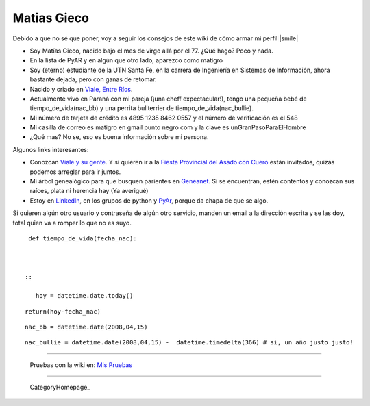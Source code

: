 
Matias Gieco
------------

Debido a que no sé que poner, voy a seguir los consejos de este wiki de cómo armar mi perfil |smile|

* Soy Matías Gieco, nacido bajo el mes de virgo allá por el 77. ¿Qué hago? Poco y nada.

* En la lista de PyAR y en algún que otro lado, aparezco como matigro

* Soy (eterno) estudiante de la UTN Santa Fe, en la carrera de Ingeniería en Sistemas de Información, ahora bastante dejada, pero con ganas de retomar.

* Nacido y criado en `Viale, Entre Ríos`_.

* Actualmente vivo en Paraná con mi pareja (¡una cheff expectacular!), tengo una pequeña bebé de tiempo_de_vida(nac_bb) y una perrita bullterrier de tiempo_de_vida(nac_bullie).

* Mi número de tarjeta de crédito es 4895 1235 8462 0557 y el número de verificación es el 548

* Mi casilla de correo es matigro en gmail punto negro com y la clave es unGranPasoParaElHombre

* ¿Qué mas? No se, eso es buena información sobre mi persona.

Algunos links interesantes:

* Conozcan `Viale y su gente`_. Y si quieren ir a la `Fiesta Provincial del Asado con Cuero`_ están invitados, quizás podemos arreglar para ir juntos.

* Mi árbol genealógico para que busquen parientes en Geneanet_. Si se encuentran, estén contentos y conozcan sus raíces, plata ni herencia hay (Ya averigué)   

* Estoy en LinkedIn_, en los grupos de python y PyAr_, porque da chapa de que se algo.

Si quieren algún otro usuario y contraseña de algún otro servicio, manden un email a la dirección escrita y se las doy, total quien va a romper lo que no es suyo.

::

   def tiempo_de_vida(fecha_nac):

 

  ::

     hoy = datetime.date.today()

::

   return(hoy-fecha_nac)

::

   nac_bb = datetime.date(2008,04,15)

::

   nac_bullie = datetime.date(2008,04,15) -  datetime.timedelta(366) # si, un año justo justo!

-------------------------

 Pruebas con la wiki en: `Mis Pruebas`_

-------------------------



  CategoryHomepage_

.. ############################################################################

.. _Viale, Entre Ríos: http://maps.google.com/maps?f=q&source=s_q&hl=es&geocode=&q=Viale,+Entre+R%C3%ADos,+Argentina&sll=-31.74132,-60.511547&sspn=0.059124,0.077162&ie=UTF8&hq=&hnear=Viale,+Entre+R%C3%ADos,+Argentina&t=h&ll=-31.869804,-60.011412&spn=0.001599,0.002411&z=19

.. _Viale y su gente: http://www.nuevazona.com.ar

.. _Fiesta Provincial del Asado con Cuero: http://www.asadoconcuero.com.ar

.. _Geneanet: http://gw3.geneanet.org/index.php3?b=matigro

.. _LinkedIn: http://www.linkedin.com/in/matiasgieco


.. _Mis Pruebas: http://python.com.ar/pyar/MatiasGieco/prueba01


.. _pyar: /pages/pyar
